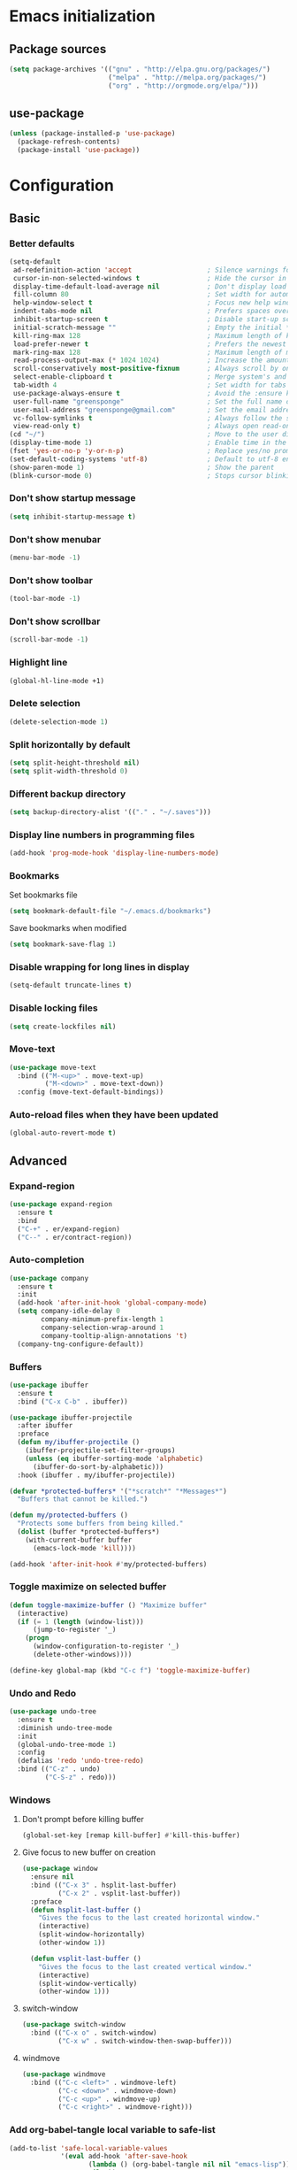 #+PROPERTY: header-args :tangle yes
* Emacs initialization
** Package sources
#+BEGIN_SRC emacs-lisp
(setq package-archives '(("gnu" . "http://elpa.gnu.org/packages/")
                         ("melpa" . "http://melpa.org/packages/")
                         ("org" . "http://orgmode.org/elpa/")))
#+END_SRC
** use-package
#+BEGIN_SRC emacs-lisp
  (unless (package-installed-p 'use-package)
    (package-refresh-contents)
    (package-install 'use-package))
#+END_SRC
* Configuration
** Basic
*** Better defaults
 #+BEGIN_SRC emacs-lisp
 (setq-default
  ad-redefinition-action 'accept                   ; Silence warnings for redefinition
  cursor-in-non-selected-windows t                 ; Hide the cursor in inactive windows
  display-time-default-load-average nil            ; Don't display load average
  fill-column 80                                   ; Set width for automatic line breaks
  help-window-select t                             ; Focus new help windows when opened
  indent-tabs-mode nil                             ; Prefers spaces over tabs
  inhibit-startup-screen t                         ; Disable start-up screen
  initial-scratch-message ""                       ; Empty the initial *scratch* buffer
  kill-ring-max 128                                ; Maximum length of kill ring
  load-prefer-newer t                              ; Prefers the newest version of a file
  mark-ring-max 128                                ; Maximum length of mark ring
  read-process-output-max (* 1024 1024)            ; Increase the amount of data reads from the process
  scroll-conservatively most-positive-fixnum       ; Always scroll by one line
  select-enable-clipboard t                        ; Merge system's and Emacs' clipboard
  tab-width 4                                      ; Set width for tabs
  use-package-always-ensure t                      ; Avoid the :ensure keyword for each package
  user-full-name "greensponge"                     ; Set the full name of the current user
  user-mail-address "greensponge@gmail.com"        ; Set the email address of the current user
  vc-follow-symlinks t                             ; Always follow the symlinks
  view-read-only t)                                ; Always open read-only buffers in view-mode
 (cd "~/")                                         ; Move to the user directory
 (display-time-mode 1)                             ; Enable time in the mode-line
 (fset 'yes-or-no-p 'y-or-n-p)                     ; Replace yes/no prompts with y/n
 (set-default-coding-systems 'utf-8)               ; Default to utf-8 encoding
 (show-paren-mode 1)                               ; Show the parent
 (blink-cursor-mode 0)                             ; Stops cursor blinking
 #+END_SRC
*** Don't show startup message
 #+BEGIN_SRC emacs-lisp
 (setq inhibit-startup-message t)
 #+END_SRC
*** Don't show menubar
 #+BEGIN_SRC emacs-lisp
   (menu-bar-mode -1)
 #+END_SRC
*** Don't show toolbar
 #+BEGIN_SRC emacs-lisp
 (tool-bar-mode -1)
 #+END_SRC
*** Don't show scrollbar
 #+BEGIN_SRC emacs-lisp
 (scroll-bar-mode -1)
 #+END_SRC

*** Highlight line
 #+BEGIN_SRC emacs-lisp
 (global-hl-line-mode +1)
 #+END_SRC

*** Delete selection
 #+BEGIN_SRC emacs-lisp
 (delete-selection-mode 1)
 #+END_SRC

*** Split horizontally by default
 #+BEGIN_SRC emacs-lisp
 (setq split-height-threshold nil)
 (setq split-width-threshold 0)
 #+END_SRC

*** Different backup directory
 #+BEGIN_SRC emacs-lisp
 (setq backup-directory-alist '(("." . "~/.saves")))
 #+END_SRC

*** Display line numbers in programming files
 #+BEGIN_SRC emacs-lisp
 (add-hook 'prog-mode-hook 'display-line-numbers-mode)
 #+END_SRC

*** Bookmarks
 Set bookmarks file
 #+BEGIN_SRC emacs-lisp
 (setq bookmark-default-file "~/.emacs.d/bookmarks")
 #+END_SRC

 Save bookmarks when modified
 #+BEGIN_SRC emacs-lisp
 (setq bookmark-save-flag 1)
 #+END_SRC
*** Disable wrapping for long lines in display
 #+BEGIN_SRC emacs-lisp
   (setq-default truncate-lines t)
 #+END_SRC
*** Disable locking files
 #+BEGIN_SRC emacs-lisp
   (setq create-lockfiles nil)
 #+END_SRC
*** Move-text
 #+BEGIN_SRC emacs-lisp
   (use-package move-text
     :bind (("M-<up>" . move-text-up)
            ("M-<down>" . move-text-down))
     :config (move-text-default-bindings))
 #+END_SRC
*** Auto-reload files when they have been updated
#+BEGIN_SRC emacs-lisp
   (global-auto-revert-mode t)
 #+END_SRC
** Advanced
*** Expand-region
 #+BEGIN_SRC emacs-lisp
 (use-package expand-region 
   :ensure t
   :bind 
   ("C-+" . er/expand-region)
   ("C--" . er/contract-region))
 #+END_SRC
*** Auto-completion
 #+BEGIN_SRC emacs-lisp
   (use-package company
     :ensure t
     :init
     (add-hook 'after-init-hook 'global-company-mode)
     (setq company-idle-delay 0
           company-minimum-prefix-length 1
           company-selection-wrap-around 1
           company-tooltip-align-annotations 't)
     (company-tng-configure-default))
 #+END_SRC
*** Buffers
 #+BEGIN_SRC emacs-lisp
   (use-package ibuffer
     :ensure t
     :bind ("C-x C-b" . ibuffer))

   (use-package ibuffer-projectile
     :after ibuffer
     :preface
     (defun my/ibuffer-projectile ()
       (ibuffer-projectile-set-filter-groups)
       (unless (eq ibuffer-sorting-mode 'alphabetic)
         (ibuffer-do-sort-by-alphabetic)))
     :hook (ibuffer . my/ibuffer-projectile))

   (defvar *protected-buffers* '("*scratch*" "*Messages*")
     "Buffers that cannot be killed.")

   (defun my/protected-buffers ()
     "Protects some buffers from being killed."
     (dolist (buffer *protected-buffers*)
       (with-current-buffer buffer
         (emacs-lock-mode 'kill))))

   (add-hook 'after-init-hook #'my/protected-buffers)
 #+END_SRC
*** Toggle maximize on selected buffer
 #+BEGIN_SRC emacs-lisp
   (defun toggle-maximize-buffer () "Maximize buffer"
     (interactive)
     (if (= 1 (length (window-list)))
         (jump-to-register '_) 
       (progn
         (window-configuration-to-register '_)
         (delete-other-windows))))

   (define-key global-map (kbd "C-c f") 'toggle-maximize-buffer)
 #+END_SRC
*** Undo and Redo
 #+BEGIN_SRC emacs-lisp
   (use-package undo-tree
     :ensure t
     :diminish undo-tree-mode
     :init
     (global-undo-tree-mode 1)
     :config
     (defalias 'redo 'undo-tree-redo)
     :bind (("C-z" . undo)
            ("C-S-z" . redo)))
 #+END_SRC
*** Windows
**** Don't prompt before killing buffer
 #+BEGIN_SRC emacs-lisp
   (global-set-key [remap kill-buffer] #'kill-this-buffer)
 #+END_SRC
**** Give focus to new buffer on creation
 #+BEGIN_SRC emacs-lisp
   (use-package window
     :ensure nil
     :bind (("C-x 3" . hsplit-last-buffer)
            ("C-x 2" . vsplit-last-buffer))
     :preface
     (defun hsplit-last-buffer ()
       "Gives the focus to the last created horizontal window."
       (interactive)
       (split-window-horizontally)
       (other-window 1))

     (defun vsplit-last-buffer ()
       "Gives the focus to the last created vertical window."
       (interactive)
       (split-window-vertically)
       (other-window 1)))
 #+END_SRC
**** switch-window
 #+BEGIN_SRC emacs-lisp
   (use-package switch-window
     :bind (("C-x o" . switch-window)
            ("C-x w" . switch-window-then-swap-buffer)))
 #+END_SRC
**** windmove
 #+BEGIN_SRC emacs-lisp
   (use-package windmove
     :bind (("C-c <left>" . windmove-left)
            ("C-c <down>" . windmove-down)
            ("C-c <up>" . windmove-up)
            ("C-c <right>" . windmove-right)))
 #+END_SRC
*** Add org-babel-tangle local variable to safe-list
#+BEGIN_SRC emacs-lisp
  (add-to-list 'safe-local-variable-values
               '(eval add-hook 'after-save-hook
                      (lambda () (org-babel-tangle nil nil "emacs-lisp"))
                      nil t))
#+END_SRC
** Registers
#+BEGIN_SRC emacs-lisp
  (set-register ?b '(file . "~/.bashrc"))
  (set-register ?c '(file . "~/.emacs.d/.config.org"))
#+END_SRC
* UI
** Theme
#+BEGIN_SRC emacs-lisp
(use-package doom-themes
  :ensure t
  :config
  (load-theme 'doom-vibrant 'no-confirm))
#+END_SRC

** Modeline
#+BEGIN_SRC emacs-lisp
(use-package doom-modeline
  :ensure t
  :hook (after-init . doom-modeline-mode))
#+END_SRC

** Icons
#+BEGIN_SRC emacs-lisp
(use-package all-the-icons
  :ensure t)
#+END_SRC
** Fonts
#+BEGIN_SRC emacs-lisp
(set-face-attribute 'default nil :font "Source Code Pro Medium")
(set-fontset-font t 'latin "Noto Sans")
#+END_SRC
* Modes
** Ido-mode
#+BEGIN_SRC emacs-lisp
(setq ido-everywhere t)
(setq ido-enable-flex-matching t)
(ido-mode t)
#+END_SRC
** Org-mode
*** Org-bullets-mode
#+BEGIN_SRC emacs-lisp
  (use-package org-bullets
    :ensure t
    :config
      (add-hook 'org-mode-hook (lambda () (org-bullets-mode 1))))
#+END_SRC
*** Shift select
#+BEGIN_SRC emacs-lisp
  (setq org-support-shift-select t)
#+END_SRC
*** Useful global keys
#+BEGIN_SRC emacs-lisp
  (global-set-key (kbd "C-c l") 'org-store-link)
  (global-set-key (kbd "C-c a") 'org-agenda)
  (global-set-key (kbd "C-c c") 'org-capture)
#+END_SRC
*** Personal org-files
#+BEGIN_SRC emacs-lisp
  (global-set-key (kbd "C-c m c") (lambda() (interactive)(find-file "~/.emacs.d/config.org")))
  (global-set-key (kbd "C-c m n") (lambda() (interactive)(find-file "~/.emacs.d/org-mode/org/notes.org")))
  (global-set-key (kbd "C-c m r") (lambda() (interactive)(find-file "~/.emacs.d/org-mode/org/reports.org")))
  (global-set-key (kbd "C-c m j") (lambda() (interactive)(find-file "~/.emacs.d/org-mode/org/journal.org")))
#+END_SRC
*** Getting things done
#+BEGIN_SRC emacs-lisp
    (setq org-tags-column 0)

    (global-set-key (kbd "<f5>") (lambda() (interactive)(find-file "~/.emacs.d/org-mode/org/gtd.org")))
    (global-set-key (kbd "<f6>") (lambda() (interactive)(find-file "~/.emacs.d/org-mode/org/inbox.org")))
    (global-set-key (kbd "<f7>") (lambda() (interactive)(find-file "~/.emacs.d/org-mode/org/tickler.org")))
    (global-set-key (kbd "<f8>") (lambda() (interactive)(find-file "~/.emacs.d/org-mode/org/someday.org")))


    (setq org-agenda-files '("~/.emacs.d/org-mode/org/gtd.org"
                             "~/.emacs.d/org-mode/org/inbox.org"
                             "~/.emacs.d/org-mode/org/tickler.org"))

    (setq org-refile-targets '(("~/.emacs.d/org-mode/org/gtd.org" :maxlevel . 3)
                               ("~/.emacs.d/org-mode/org/someday.org" :maxlevel . 1)
                               ("~/.emacs.d/org-mode/org/tickler.org" :maxlevel . 2)))

    (setq org-capture-templates '(("t" "Todo [inbox]" entry
                                   (file+headline "~/.emacs.d/org-mode/org/inbox.org" "Tasks")
                                   "* TODO %i%?")
                                  ("T" "Tickler" entry
                                   (file+headline "~/.emacs.d/org-mode/org/tickler.org" "Tickler")
                                   "* %i%? \n %U")
                                  ("j" "Journal entry" entry
                                   (file+datetree "~/.emacs.d/org-mode/org/journal.org")
                                  "**** %U %^{Title}\n     %?")))

    (setq org-todo-keywords '((sequence "TODO(t)" "WAITING(w)" "|" "DONE(d)" "CANCELLED(c)")))
#+END_SRC
*** Tags
#+BEGIN_SRC emacs-lisp
  ;; Documentation:  https://orgmode.org/org.html#Tags
  (setq org-tag-alist '((:startgroup . nil)
                        ("@work" . ?w) ("@home" . ?h)
                        (:endgroup . nil)))
#+END_SRC
** Markdown-mode
You need to install =pandoc= separately on your system for preview to work.
#+BEGIN_SRC emacs-lisp
  (use-package markdown-mode
    :ensure t
    :commands (markdown-mode gfm-mode)
    :mode (("README\\.md\\'" . gfm-mode)
           ("\\.md\\'" . markdown-mode)
           ("\\.markdown\\'" . markdown-mode))
    :init (setq markdown-command "/usr/bin/pandoc"))
#+END_SRC
** Lsp-mode
#+BEGIN_SRC emacs-lisp
  (use-package lsp-mode
    :hook ((css-mode . lsp)
    (lsp-mode . lsp-enable-which-key-integration))
    :ensure t
    :config (setq lsp-completion-enable-additional-text-edit nil))

  (use-package lsp-ui
    :ensure t)
#+END_SRC
** Dap-mode
#+BEGIN_SRC emacs-lisp
  (use-package dap-mode :after lsp-mode :config (dap-auto-configure-mode))
#+END_SRC
* General packages
** Which key
#+BEGIN_SRC emacs-lisp
(use-package which-key
	     :ensure t
	     :config(which-key-mode))
#+END_SRC

** Projectile
#+BEGIN_SRC emacs-lisp
(use-package projectile
  :ensure t
  :config
  (define-key projectile-mode-map (kbd "C-x p") 'projectile-command-map)
  (projectile-mode +1))
#+END_SRC

** Dashboard
#+BEGIN_SRC emacs-lisp
(use-package dashboard
  :ensure t
  :init
  (progn
    (setq dashboard-items '((recents . 5)
			    (agenda . 5)
			    (projects . 5)
			    (bookmarks .5)))
    (setq dashboard-center-content nil)
    (setq dashboard-banner-logo-title "Wherever you go, there you are.")
    (setq dashboard-set-file-icons t)
    (setq dashboard-set-heading-icons t)
    (setq dashboard-startup-banner "~/.emacs.d/assets/images/emacs-logo.png")
    (setq show-week-agenda-p t)
    (setq dashboard-set-navigator t)
    (setq dashboard-navigator-buttons
	  `(
	    ((,nil
	      "config file"
	      "Open config file"
	      (lambda (&rest _) (find-file "~/.emacs.d/config.org"))
	      ))))
    )
    :config
    (dashboard-setup-startup-hook))
#+END_SRC

** Treemacs
#+BEGIN_SRC emacs-lisp
(use-package treemacs
  :ensure t
  :bind
  (:map global-map
	([f9] . treemacs))
  :config
  (setq treemacs-show-hidden-files t)
  (setq treemacs-follow-mode t))
#+END_SRC

** Magit
#+BEGIN_SRC emacs-lisp
  (use-package magit
    :ensure t
    :bind ("C-x g" . magit-status))
#+END_SRC
** Flycheck
#+BEGIN_SRC emacs-lisp
  (use-package flycheck
    :ensure t)
#+END_SRC
* Programming
** EditorConfig
#+BEGIN_SRC emacs-lisp
  (use-package editorconfig
    :ensure t
    :config
    (editorconfig-mode 1))
#+END_SRC

** HTML
#+BEGIN_SRC emacs-lisp
  (use-package emmet-mode
    :hook (css-mode sgml-mode web-mode))
#+END_SRC
** Java
*** Lsp-java
Press =[TAB]= and =[RET]= if language server prompts you when opening a =.Java= file.
Source: [[https://github.com/emacs-lsp/lsp-java][lsp-java]]
#+BEGIN_SRC emacs-lisp
  (use-package lsp-java :config (add-hook 'java-mode-hook 'lsp))
#+END_SRC
*** Dap-java
#+BEGIN_SRC emacs-lisp
  (use-package dap-java :ensure nil)
#+END_SRC
** JavaScript
*** JSON
#+BEGIN_SRC emacs-lisp
  (use-package json-mode
    :mode "\\.json\\'"
    :hook (before-save . my/json-mode-before-save-hook)
    :preface
    (defun my/json-mode-before-save-hook ()
      (when (eq major-mode 'json-mode)
        (json-pretty-print-buffer)))

    (defun my/json-array-of-numbers-on-one-line (encode array)
      "Prints the arrays of numbers in one line."
      (let* ((json-encoding-pretty-print
              (and json-encoding-pretty-print
                   (not (loop for x across array always (numberp x)))))
             (json-encoding-separator (if json-encoding-pretty-print "," ", ")))
        (funcall encode array)))
    :config (advice-add 'json-encode-array :around #'my/json-array-of-numbers-on-one-line))
#+END_SRC
** Lisp
*** SBCL & Quicklisp setup
#+BEGIN_SRC markdown
  Install the needed packages to use slime-helper by following these steps:

  1. Install SBCL
  2. Fetch quicklisp
  3. Load quicklisp into SBCL context

  ```sh
  sudo apt-get install sbcl
  curl -O http://beta.quicklisp.org/quicklisp.lisp
  sbcl --load quicklisp.lisp
  ```

  Step into SBCL context by typing `sbcl` in your terminal and setup quick-lisp:

  ```sh
  (quicklisp-quickstart:install)
  (ql:quickload "quicklisp-slime-helper")
  ```
#+END_SRC
*** Load slime-helper
#+BEGIN_SRC emacs-lisp
  (load (expand-file-name "~/quicklisp/slime-helper.el"))
  (setq inferior-lisp-program "/usr/bin/sbcl")
#+END_SRC

#+BEGIN_SRC markdown
  You can run the Common Lisp REPL like this: `M-x slime`
#+END_SRC
** TypeScript
*** Setup-tide-mode
Note you need to have =tslint= installed globally for it to be enabled. 
Installing =TypeScript= globally might also be a good idea at this point.
#+BEGIN_SRC markdown
    `npm install -g tslint`
    `npm install -g typescript`

  You can execute `C-c ! v` to check what syntax checkers are running to confirm that everything works.
#+END_SRC
#+BEGIN_SRC emacs-lisp
  (defun setup-tide-mode ()
    (interactive)
    (tide-setup)
    (flycheck-mode +1)
    (setq flycheck-check-syntax-automatically '(save mode-enabled))
    (eldoc-mode +1)
    (tide-hl-identifier-mode +1)
    (company-mode +1))

  ;; aligns annotation to the right hand side
  (setq company-tooltip-align-annotations t)

  ;; formats the buffer before saving
  (add-hook 'before-save-hook 'tide-format-before-save)

  (add-hook 'typescript-mode-hook #'setup-tide-mode)
#+END_SRC
*** Tide package setup
#+BEGIN_SRC emacs-lisp
  (use-package tide
    :after typescript-mode
    :ensure t)
#+END_SRC
*** Typescript-mode
#+BEGIN_SRC emacs-lisp
  (use-package typescript-mode
    :ensure t)
#+END_SRC
* Local variables
Keep this at or near the end of the file: [[https://www.gnu.org/software/emacs/manual/html_node/emacs/Specifying-File-Variables.html][Source]]
# Local Variables:
# eval: (add-hook 'after-save-hook (lambda () (org-babel-tangle nil nil "emacs-lisp")) nil t)
# End:
